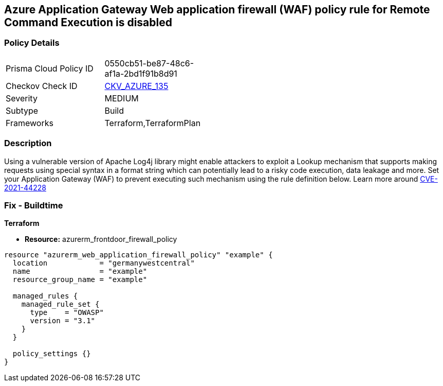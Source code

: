 == Azure Application Gateway Web application firewall (WAF) policy rule for Remote Command Execution is disabled
// Azure Application Gateway Web Application Firewall (WAF) policy rule for Remote Command Execution disabled


=== Policy Details 

[width=45%]
[cols="1,1"]
|=== 
|Prisma Cloud Policy ID 
| 0550cb51-be87-48c6-af1a-2bd1f91b8d91

|Checkov Check ID 
| https://github.com/bridgecrewio/checkov/tree/master/checkov/terraform/checks/resource/azure/AppGatewayWAFACLCVE202144228.py[CKV_AZURE_135]

|Severity
|MEDIUM

|Subtype
|Build
//, Run

|Frameworks
|Terraform,TerraformPlan

|=== 



=== Description 


Using a vulnerable version of Apache Log4j library might enable attackers to exploit a Lookup mechanism that supports making requests using special syntax in a format string which can potentially lead to a risky code execution, data leakage and more.
Set your Application Gateway (WAF) to prevent executing such mechanism using the rule definition below.
Learn more around https://nvd.nist.gov/vuln/detail/CVE-2021-44228[CVE-2021-44228]

=== Fix - Buildtime


*Terraform* 


* *Resource:* azurerm_frontdoor_firewall_policy


[source,go]
----
resource "azurerm_web_application_firewall_policy" "example" {
  location            = "germanywestcentral"
  name                = "example"
  resource_group_name = "example"

  managed_rules {
    managed_rule_set {
      type    = "OWASP"
      version = "3.1"
    }
  }

  policy_settings {}
}
----

